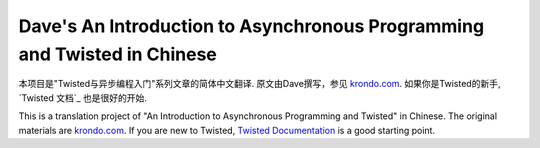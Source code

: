 ================================================================================
Dave's An Introduction to Asynchronous Programming and Twisted in Chinese
================================================================================
本项目是"Twisted与异步编程入门"系列文章的简体中文翻译.
原文由Dave撰写，参见 `krondo.com <http://krondo.com/blog/?page_id=1327>`_. 如果你是Twisted的新手,
`Twisted 文档`_ 也是很好的开始.  

This is a translation project of "An Introduction to Asynchronous Programming and Twisted" in Chinese.
The original materials are `krondo.com <http://krondo.com/blog/?page_id=1327>`_. If you are new to Twisted, `Twisted Documentation`_ is a good starting point.

.. _Twisted Documentation: http://twistedmatrix.com/documents/10.0.0/core/howto/index.html
